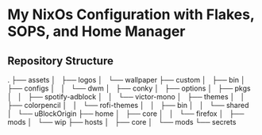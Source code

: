 * My NixOs Configuration with Flakes, SOPS, and Home Manager

** Repository Structure
.
├── assets
│   ├── logos
│   └── wallpaper
├── custom
│   ├── bin
│   ├── configs
│   │   └── dwm
│   ├── conky
│   ├── options
│   ├── pkgs
│   │   ├── spotify-adblock
│   │   └── victor-mono
│   ├── themes
│   │   ├── colorpencil
│   │   └── rofi-themes
│   │       ├── bin
│   │       └── shared
│   └── uBlockOrigin
├── home
│   ├── core
│   │   └── firefox
│   ├── mods
│   └── wip
├── hosts
│   ├── core
│   └── mods
└── secrets


#+begin_QUOTE



#+END_QUOTE
